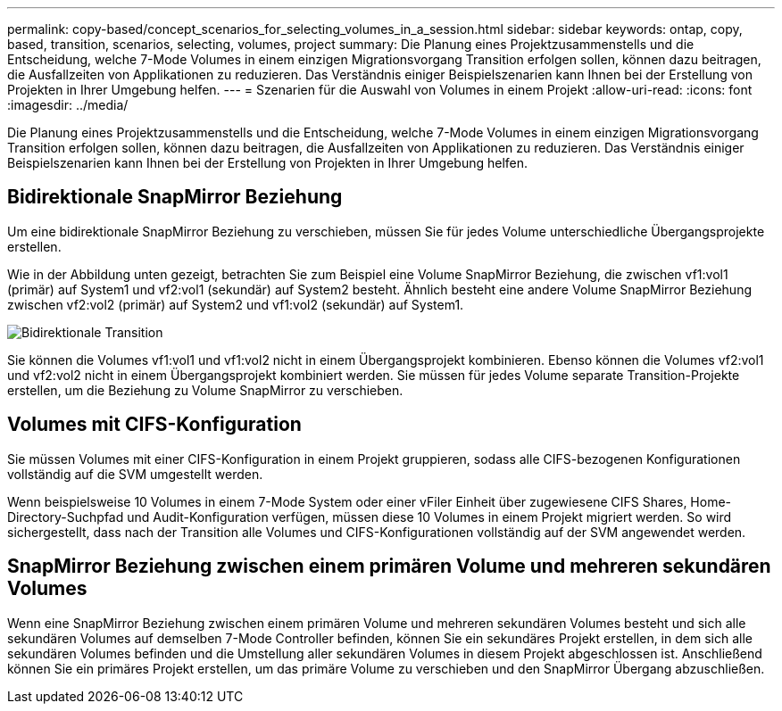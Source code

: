 ---
permalink: copy-based/concept_scenarios_for_selecting_volumes_in_a_session.html 
sidebar: sidebar 
keywords: ontap, copy, based, transition, scenarios, selecting, volumes, project 
summary: Die Planung eines Projektzusammenstells und die Entscheidung, welche 7-Mode Volumes in einem einzigen Migrationsvorgang Transition erfolgen sollen, können dazu beitragen, die Ausfallzeiten von Applikationen zu reduzieren. Das Verständnis einiger Beispielszenarien kann Ihnen bei der Erstellung von Projekten in Ihrer Umgebung helfen. 
---
= Szenarien für die Auswahl von Volumes in einem Projekt
:allow-uri-read: 
:icons: font
:imagesdir: ../media/


[role="lead"]
Die Planung eines Projektzusammenstells und die Entscheidung, welche 7-Mode Volumes in einem einzigen Migrationsvorgang Transition erfolgen sollen, können dazu beitragen, die Ausfallzeiten von Applikationen zu reduzieren. Das Verständnis einiger Beispielszenarien kann Ihnen bei der Erstellung von Projekten in Ihrer Umgebung helfen.



== Bidirektionale SnapMirror Beziehung

Um eine bidirektionale SnapMirror Beziehung zu verschieben, müssen Sie für jedes Volume unterschiedliche Übergangsprojekte erstellen.

Wie in der Abbildung unten gezeigt, betrachten Sie zum Beispiel eine Volume SnapMirror Beziehung, die zwischen vf1:vol1 (primär) auf System1 und vf2:vol1 (sekundär) auf System2 besteht. Ähnlich besteht eine andere Volume SnapMirror Beziehung zwischen vf2:vol2 (primär) auf System2 und vf1:vol2 (sekundär) auf System1.

image::../media/transition_bidirectional.gif[Bidirektionale Transition]

Sie können die Volumes vf1:vol1 und vf1:vol2 nicht in einem Übergangsprojekt kombinieren. Ebenso können die Volumes vf2:vol1 und vf2:vol2 nicht in einem Übergangsprojekt kombiniert werden. Sie müssen für jedes Volume separate Transition-Projekte erstellen, um die Beziehung zu Volume SnapMirror zu verschieben.



== Volumes mit CIFS-Konfiguration

Sie müssen Volumes mit einer CIFS-Konfiguration in einem Projekt gruppieren, sodass alle CIFS-bezogenen Konfigurationen vollständig auf die SVM umgestellt werden.

Wenn beispielsweise 10 Volumes in einem 7-Mode System oder einer vFiler Einheit über zugewiesene CIFS Shares, Home-Directory-Suchpfad und Audit-Konfiguration verfügen, müssen diese 10 Volumes in einem Projekt migriert werden. So wird sichergestellt, dass nach der Transition alle Volumes und CIFS-Konfigurationen vollständig auf der SVM angewendet werden.



== SnapMirror Beziehung zwischen einem primären Volume und mehreren sekundären Volumes

Wenn eine SnapMirror Beziehung zwischen einem primären Volume und mehreren sekundären Volumes besteht und sich alle sekundären Volumes auf demselben 7-Mode Controller befinden, können Sie ein sekundäres Projekt erstellen, in dem sich alle sekundären Volumes befinden und die Umstellung aller sekundären Volumes in diesem Projekt abgeschlossen ist. Anschließend können Sie ein primäres Projekt erstellen, um das primäre Volume zu verschieben und den SnapMirror Übergang abzuschließen.
